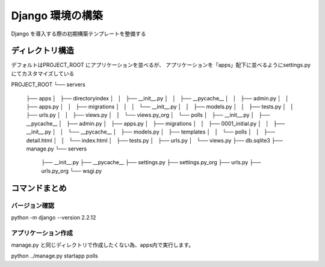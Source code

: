 ##############################
Django 環境の構築
##############################

Django を導入する際の初期構築テンプレートを整備する

ディレクトリ構造
===================

デフォルトはPROJECT_ROOT にアプリケーションを並べるが、  
アプリケーションを「apps」配下に並べるようにsettings.py にてカスタマイズしている
::

PROJECT_ROOT
└── servers
    ├── apps
    │   ├── directoryindex
    │   │   ├── __init__.py
    │   │   ├── __pycache__
    │   │   ├── admin.py
    │   │   ├── apps.py
    │   │   ├── migrations
    │   │   │   └── __init__.py
    │   │   ├── models.py
    │   │   ├── tests.py
    │   │   ├── urls.py
    │   │   ├── views.py
    │   │   └── views.py_org
    │   └── polls
    │       ├── __init__.py
    │       ├── __pycache__
    │       ├── admin.py
    │       ├── apps.py
    │       ├── migrations
    │       │   ├── 0001_initial.py
    │       │   ├── __init__.py
    │       │   └── __pycache__
    │       ├── models.py
    │       ├── templates
    │       │   └── polls
    │       │       ├── detail.html
    │       │       └── index.html
    │       ├── tests.py
    │       ├── urls.py
    │       └── views.py
    ├── db.sqlite3
    ├── manage.py
    └── servers
        ├── __init__.py
        ├── __pycache__
        ├── settings.py
        ├── settings.py_org
        ├── urls.py
        ├── urls.py_org
        └── wsgi.py


コマンドまとめ
===================

バージョン確認
--------------
::

python -m django --version 2.2.12

アプリケーション作成
-------------------
manage.py と同じディレクトリで作成したくない為、apps内で実行します。
::

python ../manage.py startapp polls


